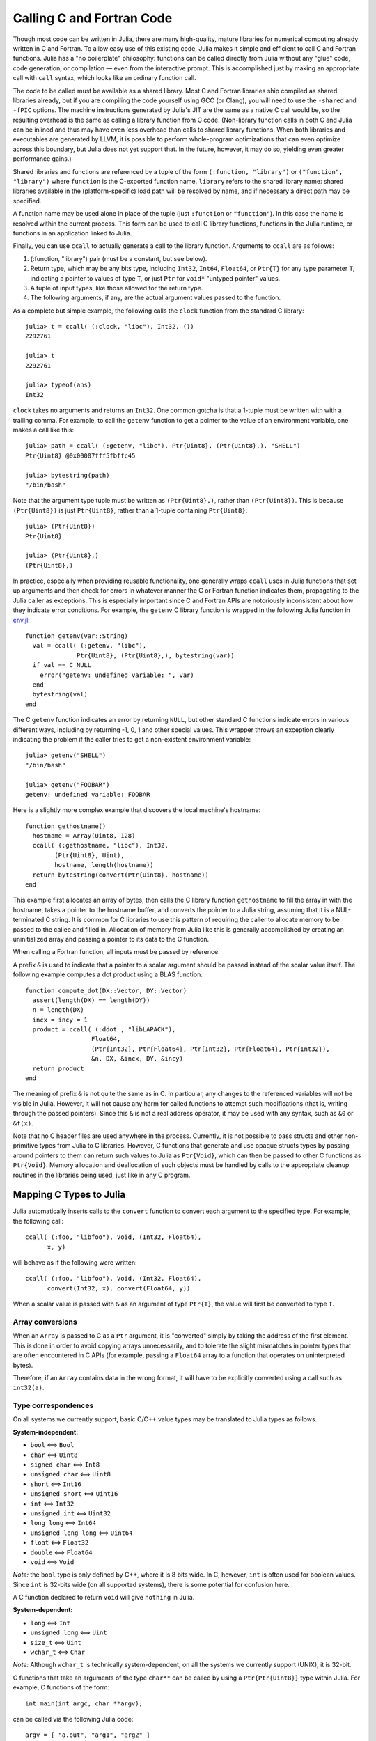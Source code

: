 .. _man-calling-c-and-fortran-code:

****************************
 Calling C and Fortran Code  
****************************

Though most code can be written in Julia, there are many high-quality,
mature libraries for numerical computing already written in C and
Fortran. To allow easy use of this existing code, Julia makes it simple
and efficient to call C and Fortran functions. Julia has a "no
boilerplate" philosophy: functions can be called directly from Julia
without any "glue" code, code generation, or compilation — even from the
interactive prompt. This is accomplished just by making an appropriate call
with ``call`` syntax, which looks like an ordinary function call.

The code to be called must be available as a shared library. Most C and
Fortran libraries ship compiled as shared libraries already, but if you
are compiling the code yourself using GCC (or Clang), you will need to
use the ``-shared`` and ``-fPIC`` options. The machine instructions
generated by Julia's JIT are the same as a native C call would be, so
the resulting overhead is the same as calling a library function from C
code. (Non-library function calls in both C and Julia can be inlined and
thus may have even less overhead than calls to shared library functions.
When both libraries and executables are generated by LLVM, it is
possible to perform whole-program optimizations that can even optimize
across this boundary, but Julia does not yet support that. In the
future, however, it may do so, yielding even greater performance gains.)

Shared libraries and functions are referenced by a tuple of the 
form ``(:function, "library")`` or ``("function", "library")`` where ``function``
is the C-exported function name. ``library`` refers to the shared library
name: shared libraries available in the (platform-specific) load path
will be resolved by name, and if necessary a direct path may be specified.

A function name may be used alone in place of the tuple (just
``:function`` or ``"function"``). In this case the name is resolved within
the current process. This form can be used to call C library functions,
functions in the Julia runtime, or functions in an application linked to
Julia.

Finally, you can use ``ccall`` to actually generate a call to the
library function. Arguments to ``ccall`` are as follows:

1. (:function, "library") pair (must be a constant, but see below).
2. Return type, which may be any bits type, including ``Int32``,
   ``Int64``, ``Float64``, or ``Ptr{T}`` for any type parameter ``T``,
   indicating a pointer to values of type ``T``, or just ``Ptr`` for
   ``void*`` "untyped pointer" values.
3. A tuple of input types, like those allowed for the return type.
4. The following arguments, if any, are the actual argument values
   passed to the function.

As a complete but simple example, the following calls the ``clock``
function from the standard C library::

    julia> t = ccall( (:clock, "libc"), Int32, ())
    2292761

    julia> t
    2292761

    julia> typeof(ans)
    Int32

``clock`` takes no arguments and returns an ``Int32``. One common gotcha
is that a 1-tuple must be written with with a trailing comma. For
example, to call the ``getenv`` function to get a pointer to the value
of an environment variable, one makes a call like this::

    julia> path = ccall( (:getenv, "libc"), Ptr{Uint8}, (Ptr{Uint8},), "SHELL")
    Ptr{Uint8} @0x00007fff5fbffc45

    julia> bytestring(path)
    "/bin/bash"

Note that the argument type tuple must be written as ``(Ptr{Uint8},)``,
rather than ``(Ptr{Uint8})``. This is because ``(Ptr{Uint8})`` is just
``Ptr{Uint8}``, rather than a 1-tuple containing ``Ptr{Uint8}``::

    julia> (Ptr{Uint8})
    Ptr{Uint8}

    julia> (Ptr{Uint8},)
    (Ptr{Uint8},)

In practice, especially when providing reusable functionality, one
generally wraps ``ccall`` uses in Julia functions that set up arguments
and then check for errors in whatever manner the C or Fortran function
indicates them, propagating to the Julia caller as exceptions. This is
especially important since C and Fortran APIs are notoriously
inconsistent about how they indicate error conditions. For example, the
``getenv`` C library function is wrapped in the following Julia function
in
`env.jl <https://github.com/JuliaLang/julia/blob/master/base/env.jl>`_::

    function getenv(var::String)
      val = ccall( (:getenv, "libc"),
                  Ptr{Uint8}, (Ptr{Uint8},), bytestring(var))
      if val == C_NULL
        error("getenv: undefined variable: ", var)
      end
      bytestring(val)
    end

The C ``getenv`` function indicates an error by returning ``NULL``, but
other standard C functions indicate errors in various different ways,
including by returning -1, 0, 1 and other special values. This wrapper
throws an exception clearly indicating the problem if the caller tries
to get a non-existent environment variable::

    julia> getenv("SHELL")
    "/bin/bash"

    julia> getenv("FOOBAR")
    getenv: undefined variable: FOOBAR

Here is a slightly more complex example that discovers the local
machine's hostname::

    function gethostname()
      hostname = Array(Uint8, 128)
      ccall( (:gethostname, "libc"), Int32,
            (Ptr{Uint8}, Uint),
            hostname, length(hostname))
      return bytestring(convert(Ptr{Uint8}, hostname))
    end

This example first allocates an array of bytes, then calls the C library
function ``gethostname`` to fill the array in with the hostname, takes a
pointer to the hostname buffer, and converts the pointer to a Julia
string, assuming that it is a NUL-terminated C string. It is common for
C libraries to use this pattern of requiring the caller to allocate
memory to be passed to the callee and filled in. Allocation of memory
from Julia like this is generally accomplished by creating an
uninitialized array and passing a pointer to its data to the C function.

When calling a Fortran function, all inputs must be passed by reference.

A prefix ``&`` is used to indicate that a pointer to a scalar argument
should be passed instead of the scalar value itself. The following
example computes a dot product using a BLAS function.

::

    function compute_dot(DX::Vector, DY::Vector)
      assert(length(DX) == length(DY))
      n = length(DX)
      incx = incy = 1
      product = ccall( (:ddot_, "libLAPACK"),
                      Float64,
                      (Ptr{Int32}, Ptr{Float64}, Ptr{Int32}, Ptr{Float64}, Ptr{Int32}),
                      &n, DX, &incx, DY, &incy)
      return product
    end

The meaning of prefix ``&`` is not quite the same as in C. In
particular, any changes to the referenced variables will not be visible
in Julia. However, it will not cause any harm for called functions to
attempt such modifications (that is, writing through the passed
pointers). Since this ``&`` is not a real address operator, it may be
used with any syntax, such as ``&0`` or ``&f(x)``.

Note that no C header files are used anywhere in the process. Currently,
it is not possible to pass structs and other non-primitive types from
Julia to C libraries. However, C functions that generate and use opaque
structs types by passing around pointers to them can return such values
to Julia as ``Ptr{Void}``, which can then be passed to other C functions
as ``Ptr{Void}``. Memory allocation and deallocation of such objects
must be handled by calls to the appropriate cleanup routines in the
libraries being used, just like in any C program.

Mapping C Types to Julia
------------------------

Julia automatically inserts calls to the ``convert`` function to convert
each argument to the specified type. For example, the following call::

    ccall( (:foo, "libfoo"), Void, (Int32, Float64),
          x, y)

will behave as if the following were written::

    ccall( (:foo, "libfoo"), Void, (Int32, Float64),
          convert(Int32, x), convert(Float64, y))

When a scalar value is passed with ``&`` as an argument of type
``Ptr{T}``, the value will first be converted to type ``T``.

Array conversions
~~~~~~~~~~~~~~~~~

When an ``Array`` is passed to C as a ``Ptr`` argument, it is
"converted" simply by taking the address of the first element. This is
done in order to avoid copying arrays unnecessarily, and to tolerate the
slight mismatches in pointer types that are often encountered in C APIs
(for example, passing a ``Float64`` array to a function that operates on
uninterpreted bytes).

Therefore, if an ``Array`` contains data in the wrong format, it will
have to be explicitly converted using a call such as ``int32(a)``.

Type correspondences
~~~~~~~~~~~~~~~~~~~~

On all systems we currently support, basic C/C++ value types may be
translated to Julia types as follows.

**System-independent:**

-  ``bool`` ⟺ ``Bool``
-  ``char`` ⟺ ``Uint8``
-  ``signed char`` ⟺ ``Int8``
-  ``unsigned char`` ⟺ ``Uint8``
-  ``short`` ⟺ ``Int16``
-  ``unsigned short`` ⟺ ``Uint16``
-  ``int`` ⟺ ``Int32``
-  ``unsigned int`` ⟺ ``Uint32``
-  ``long long`` ⟺ ``Int64``
-  ``unsigned long long`` ⟺ ``Uint64``
-  ``float`` ⟺ ``Float32``
-  ``double`` ⟺ ``Float64``
-  ``void`` ⟺ ``Void``

*Note:* the ``bool`` type is only defined by C++, where it is 8 bits
wide. In C, however, ``int`` is often used for boolean values. Since
``int`` is 32-bits wide (on all supported systems), there is some
potential for confusion here.

A C function declared to return ``void`` will give ``nothing`` in Julia.

**System-dependent:**

-  ``long`` ⟺ ``Int``
-  ``unsigned long`` ⟺ ``Uint``
-  ``size_t`` ⟺ ``Uint``
-  ``wchar_t`` ⟺ ``Char``

*Note:* Although ``wchar_t`` is technically system-dependent, on all the
systems we currently support (UNIX), it is 32-bit.

C functions that take an arguments of the type ``char**`` can be called
by using a ``Ptr{Ptr{Uint8}}`` type within Julia. For example, C
functions of the form::

    int main(int argc, char **argv);

can be called via the following Julia code::

    argv = [ "a.out", "arg1", "arg2" ]
    ccall(:main, Int32, (Int32, Ptr{Ptr{Uint8}}), length(argv), argv)

Non-constant Function Specifications
------------------------------------

A ``(name, library)`` function specification must be a constant expression.
However, it is possible to use computed values as function names by staging
through ``eval`` as follows:

    @eval ccall(($(strcat("a","b")),"lib"), ...

This expression constructs a name using ``strcat``, then substitutes this
name into a new ``ccall`` expression, which is then evaluated. Keep in mind that
``eval`` only operates at the top level, so within this expression local
variables will not be available (unless their values are substituted with
``$``). For this reason, ``eval`` is typically only used to form top-level
definitions, for example when wrapping libraries that contain many
similar functions.

Indirect calls
--------------

The first argument to ``ccall`` can also be an expression evaluated at
run time. In this case, the expression must evaluate to a ``Ptr``,
which will be used as the address of the native function to call. This
behavior occurs when the first ``ccall`` argument contains references
to non-constants, such as local variables or function arguments.

C++
---

Limited support for C++ is provided by the :mod:`cpp.jl` module in extras.

